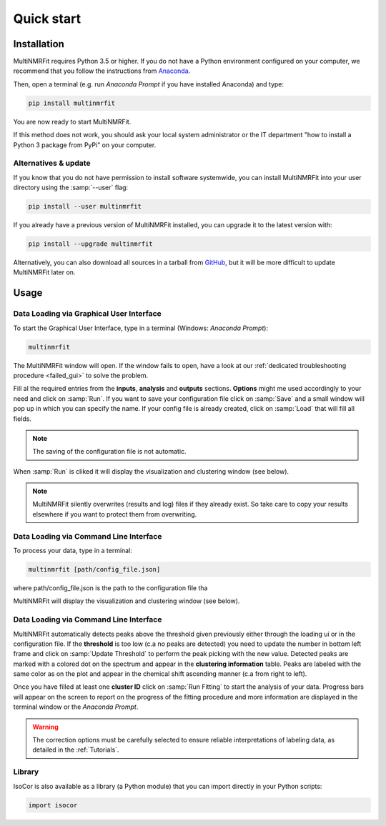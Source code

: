 ..  _Quick start:

Quick start
********************************************************************************


Installation
------------------------------------------------

MultiNMRFit requires Python 3.5 or higher. If you do not have a Python environment
configured on your computer, we recommend that you follow the instructions
from `Anaconda <https://www.anaconda.com/download/>`_.

Then, open a terminal (e.g. run *Anaconda Prompt* if you have installed Anaconda) and type:

.. code-block:: bash

  pip install multinmrfit

You are now ready to start MultiNMRFit.

If this method does not work, you should ask your local system administrator or
the IT department "how to install a Python 3 package from PyPi" on your computer.

Alternatives & update
^^^^^^^^^^^^^^^^^^^^^^^^^^^^^^^^^^^^^^^^

If you know that you do not have permission to install software systemwide,
you can install MultiNMRFit into your user directory using the :samp:`--user` flag:

.. code-block:: bash

  pip install --user multinmrfit


If you already have a previous version of MultiNMRFit installed, you can upgrade it to the latest version with:

.. code-block:: bash

  pip install --upgrade multinmrfit


Alternatively, you can also download all sources in a tarball from `GitHub <https://github.com/NMRTeamTBI/MultiNMRFit>`_,
but it will be more difficult to update MultiNMRFit later on.


Usage
------------------------------------------------

Data Loading via Graphical User Interface
^^^^^^^^^^^^^^^^^^^^^^^^^^^^^^^^^^^^^^^^

To start the Graphical User Interface, type in a terminal (Windows: *Anaconda Prompt*):

.. code-block:: bash

  multinmrfit

The MultiNMRFit window will open. If the window fails to open, have a look at our
:ref:`dedicated troubleshooting procedure <failed_gui>` to solve the problem.

.. image:: _static/multinmrfit_load_gui.png

Fill al the required entries from the **inputs**, **analysis** and **outputs** sections. **Options** might me used accordingly to your need and 
click on :samp:`Run`. If you want to save your configuration file click on :samp:`Save` and a small window will pop up in which you can specify the name. 
If your config file is already created, click on :samp:`Load` that will fill all fields. 

.. note:: The saving of the configuration file is not automatic.

When :samp:`Run` is cliked it will display the visualization and clustering window (see below).

.. note:: MultiNMRFit silently overwrites (results and log) files if they already exist. So take care to copy your results elsewhere if you want to protect them from overwriting.

Data Loading via Command Line Interface
^^^^^^^^^^^^^^^^^^^^^^^^^^^^^^^^^^^^^^^^

To process your data, type in a terminal:

.. code-block:: bash

  multinmrfit [path/config_file.json]

where path/config_file.json is the path to the configuration file tha

.. argparse::
   :module: isocor.ui.isocorcli
   :func: parseArgs
   :prog: isocorcli
   :nodescription:

MultiNMRFit will display the visualization and clustering window (see below).

.. seealso:: Tutorial :ref:`First time using MultiNMRFit` has example of configuration file.

Data Loading via Command Line Interface
^^^^^^^^^^^^^^^^^^^^^^^^^^^^^^^^^^^^^^^
.. image:: _static/multinmrfit_clustering_gui.png

MultiNMRFit automatically detects peaks above the threshold given previously either through the loading ui or in the configuration file. 
If the **threshold** is too low (c.a no peaks are detected) you need to update the number in bottom left frame and click on :samp:`Update Threshold`
to perform the peak picking with the new value. Detected peaks are marked with a colored dot on the spectrum and appear in the **clustering information** table. 
Peaks are labeled with the same color as on the plot and appear in the chemical shift ascending manner (c.a from right to left).

Once you have filled at least one **cluster ID** click on :samp:`Run Fitting` to start the analysis of your data. Progress bars will appear on 
the screen to report on the progress of the fitting procedure and more information are displayed in the terminal window or the *Anaconda Prompt*.

.. warning:: The correction options must be carefully selected to ensure reliable interpretations of labeling data, as detailed in the :ref:`Tutorials`.

.. seealso:: Tutorial :ref:`First time using IsoCor` has example data
            that you can use to test your installation.


Library
^^^^^^^^^^^^^^^^^^^^^^^^^^^^^^^^^^^^^^^^

IsoCor is also available as a library (a Python module) that you can import directly in your Python
scripts:

.. code-block:: python

  import isocor

.. seealso::  Have a look at our :ref:`library showcase <Library documentation>` if you are interested into this experimental feature.
